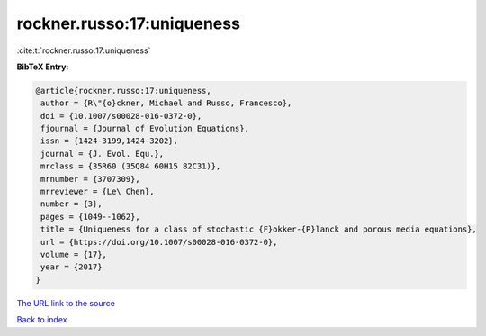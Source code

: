 rockner.russo:17:uniqueness
===========================

:cite:t:`rockner.russo:17:uniqueness`

**BibTeX Entry:**

.. code-block:: bibtex

   @article{rockner.russo:17:uniqueness,
    author = {R\"{o}ckner, Michael and Russo, Francesco},
    doi = {10.1007/s00028-016-0372-0},
    fjournal = {Journal of Evolution Equations},
    issn = {1424-3199,1424-3202},
    journal = {J. Evol. Equ.},
    mrclass = {35R60 (35Q84 60H15 82C31)},
    mrnumber = {3707309},
    mrreviewer = {Le\ Chen},
    number = {3},
    pages = {1049--1062},
    title = {Uniqueness for a class of stochastic {F}okker-{P}lanck and porous media equations},
    url = {https://doi.org/10.1007/s00028-016-0372-0},
    volume = {17},
    year = {2017}
   }
`The URL link to the source <ttps://doi.org/10.1007/s00028-016-0372-0}>`_


`Back to index <../By-Cite-Keys.html>`_
